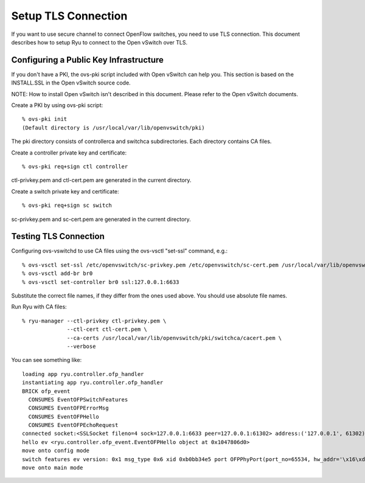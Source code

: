 ********************
Setup TLS Connection
********************

If you want to use secure channel to connect OpenFlow switches, you
need to use TLS connection. This document describes how to setup Ryu
to connect to the Open vSwitch over TLS.


Configuring a Public Key Infrastructure
========================================

If you don't have a PKI, the ovs-pki script included with Open vSwitch
can help you. This section is based on the INSTALL.SSL in the Open
vSwitch source code.

NOTE: How to install Open vSwitch isn't described in this
document. Please refer to the Open vSwitch documents.


Create a PKI by using ovs-pki script::

    % ovs-pki init
    (Default directory is /usr/local/var/lib/openvswitch/pki)

The pki directory consists of controllerca and switchca
subdirectories. Each directory contains CA files.


Create a controller private key and certificate::

    % ovs-pki req+sign ctl controller

ctl-privkey.pem and ctl-cert.pem are generated in the current
directory.


Create a switch private key and certificate::

    % ovs-pki req+sign sc switch

sc-privkey.pem and sc-cert.pem are generated in the current directory.


Testing TLS Connection
======================

Configuring ovs-vswitchd to use CA files using the ovs-vsctl "set-ssl"
command, e.g.::

    % ovs-vsctl set-ssl /etc/openvswitch/sc-privkey.pem /etc/openvswitch/sc-cert.pem /usr/local/var/lib/openvswitch/pki/controllerca/cacert.pem
    % ovs-vsctl add-br br0
    % ovs-vsctl set-controller br0 ssl:127.0.0.1:6633

Substitute the correct file names, if they differ from the ones used
above. You should use absolute file names.


Run Ryu with CA files::

    % ryu-manager --ctl-privkey ctl-privkey.pem \
                  --ctl-cert ctl-cert.pem \
                  --ca-certs /usr/local/var/lib/openvswitch/pki/switchca/cacert.pem \
                  --verbose

You can see something like::

    loading app ryu.controller.ofp_handler
    instantiating app ryu.controller.ofp_handler
    BRICK ofp_event
      CONSUMES EventOFPSwitchFeatures
      CONSUMES EventOFPErrorMsg
      CONSUMES EventOFPHello
      CONSUMES EventOFPEchoRequest
    connected socket:<SSLSocket fileno=4 sock=127.0.0.1:6633 peer=127.0.0.1:61302> address:('127.0.0.1', 61302)
    hello ev <ryu.controller.ofp_event.EventOFPHello object at 0x1047806d0>
    move onto config mode
    switch features ev version: 0x1 msg_type 0x6 xid 0xb0bb34e5 port OFPPhyPort(port_no=65534, hw_addr='\x16\xdc\xa2\xe2}K', name='br0\x00\x00\x00\x00\x00\x00\x00\x00\x00\x00\x00\x00\x00', config=0, state=0, curr=0, advertised=0, supported=0, peer=0)
    move onto main mode

